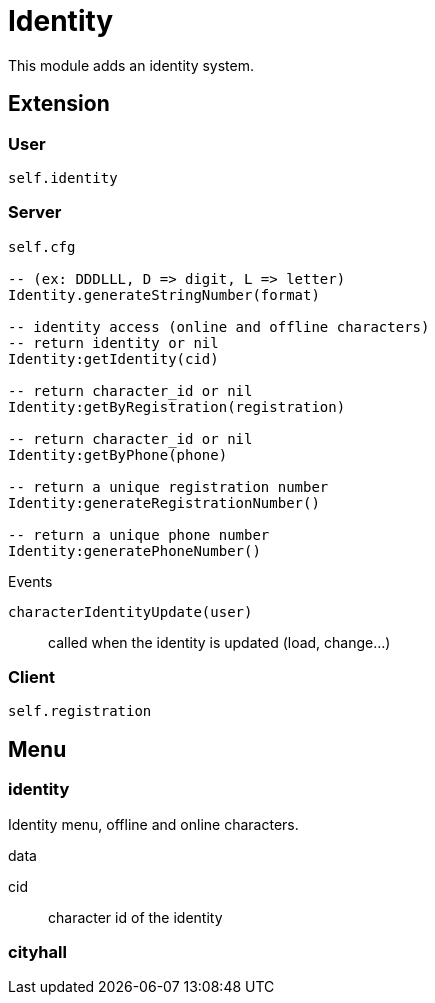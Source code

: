 = Identity

This module adds an identity system.

== Extension

=== User

[source,lua]
----
self.identity
----

=== Server

[source,lua]
----
self.cfg

-- (ex: DDDLLL, D => digit, L => letter)
Identity.generateStringNumber(format) 

-- identity access (online and offline characters)
-- return identity or nil
Identity:getIdentity(cid)

-- return character_id or nil
Identity:getByRegistration(registration)

-- return character_id or nil
Identity:getByPhone(phone)

-- return a unique registration number
Identity:generateRegistrationNumber()

-- return a unique phone number
Identity:generatePhoneNumber()
----

.Events

`characterIdentityUpdate(user)`:: called when the identity is updated (load, change...)

=== Client

[source,lua]
----
self.registration
----

== Menu

=== identity

Identity menu, offline and online characters.

.data

cid:: character id of the identity

=== cityhall

